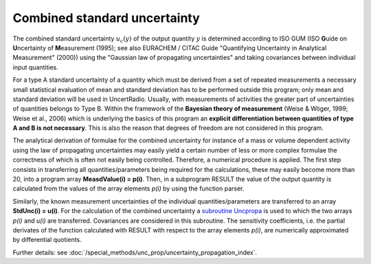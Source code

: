 Combined standard uncertainty
^^^^^^^^^^^^^^^^^^^^^^^^^^^^^

The combined standard uncertainty :math:`u_{c}(y)` of the output
quantity :math:`y` is determined according to ISO GUM (ISO **G**\ uide on
**U**\ ncertainty of **M**\ easurement (1995); see also EURACHEM / CITAC
Guide "Quantifying Uncertainty in Analytical Measurement" (2000)) using
the "Gaussian law of propagating uncertainties" and taking covariances
between individual input quantities.

For a type A standard uncertainty of a quantity which must be derived
from a set of repeated measurements a necessary small statistical
evaluation of mean and standard deviation has to be performed outside
this program; only mean and standard deviation will be used in
UncertRadio. Usually, with measurements of activities the greater part
of uncertainties of quantities belongs to Type B. Within the framework
of the **Bayesian theory of measurement** (Weise & Wöger, 1999; Weise et
al., 2006) which is underlying the basics of this program an **explicit
differentiation between quantities of type A and B is not necessary**.
This is also the reason that degrees of freedom are not considered in
this program.

The analytical derivation of formulae for the combined uncertainty for
instance of a mass or volume dependent activity using the law of
propagating uncertainties may easily yield a certain number of less or
more complex formulae the correctness of which is often not easily being
controlled. Therefore, a numerical procedure is applied. The first step
consists in transferring all quantities/parameters being required for
the calculations, these may easily become more than 20, into a program
array **MeasdValue(i) = p(i)**. Then, in a subprogram RESULT the value
of the output quantity is calculated from the values of the array
elements *p(i)* by using the function parser.

Similarly, the known measurement uncertainties of the individual
quantities/parameters are transferred to an array **StdUnc(i) = u(i)**.
For the calculation of the combined uncertainty a `subroutine
Uncpropa <#URH_UNCPROPA_EN>`__ is used to which the two arrays *p(i)*
and *u(i)* are transferred. Covariances are considered in this
subroutine. The sensitivity coefficients, i.e. the partial derivates of
the function calculated with RESULT with respect to the array elements
*p(i)*, are numerically approximated by differential quotients.

Further details: see :doc:`/special_methods/unc_prop/uncertainty_propagation_index`.
